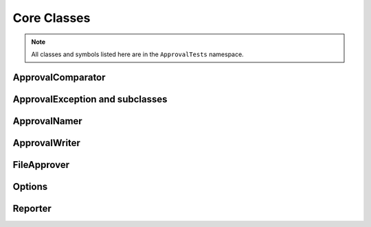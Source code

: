 Core Classes
============

.. note:: All classes and symbols listed here are in the ``ApprovalTests`` namespace.

ApprovalComparator
------------------

.. doxygenclass:: ApprovalTests::ApprovalComparator
   :members:
   :undoc-members:

ApprovalException and subclasses
--------------------------------

.. doxygenclass:: ApprovalTests::ApprovalException
   :members:
   :undoc-members:

.. doxygenclass:: ApprovalTests::ApprovalMismatchException
   :members:
   :undoc-members:

.. doxygenclass:: ApprovalTests::ApprovalMissingException
   :members:
   :undoc-members:

ApprovalNamer
-------------

.. doxygenclass:: ApprovalTests::ApprovalNamer
   :members:
   :undoc-members:

ApprovalWriter
--------------

.. doxygenclass:: ApprovalTests::ApprovalWriter
   :members:
   :undoc-members:

FileApprover
------------

.. doxygenclass:: ApprovalTests::FileApprover
   :members:
   :undoc-members:

Options
--------

.. doxygenclass:: ApprovalTests::Options
   :members:
   :undoc-members:

Reporter
--------

.. doxygenclass:: ApprovalTests::Reporter
   :members:
   :undoc-members:
